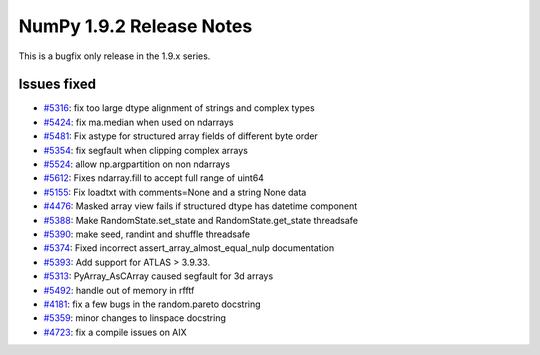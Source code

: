 NumPy 1.9.2 Release Notes
*************************

This is a bugfix only release in the 1.9.x series.

Issues fixed
============

* `#5316 <https://github.com/numpy/numpy/issues/5316>`__: fix too large dtype alignment of strings and complex types
* `#5424 <https://github.com/numpy/numpy/issues/5424>`__: fix ma.median when used on ndarrays
* `#5481 <https://github.com/numpy/numpy/issues/5481>`__: Fix astype for structured array fields of different byte order
* `#5354 <https://github.com/numpy/numpy/issues/5354>`__: fix segfault when clipping complex arrays
* `#5524 <https://github.com/numpy/numpy/issues/5524>`__: allow np.argpartition on non ndarrays
* `#5612 <https://github.com/numpy/numpy/issues/5612>`__: Fixes ndarray.fill to accept full range of uint64
* `#5155 <https://github.com/numpy/numpy/issues/5155>`__: Fix loadtxt with comments=None and a string None data
* `#4476 <https://github.com/numpy/numpy/issues/4476>`__: Masked array view fails if structured dtype has datetime component
* `#5388 <https://github.com/numpy/numpy/issues/5388>`__: Make RandomState.set_state and RandomState.get_state threadsafe
* `#5390 <https://github.com/numpy/numpy/issues/5390>`__: make seed, randint and shuffle threadsafe
* `#5374 <https://github.com/numpy/numpy/issues/5374>`__: Fixed incorrect assert_array_almost_equal_nulp documentation
* `#5393 <https://github.com/numpy/numpy/issues/5393>`__: Add support for ATLAS > 3.9.33.
* `#5313 <https://github.com/numpy/numpy/issues/5313>`__: PyArray_AsCArray caused segfault for 3d arrays
* `#5492 <https://github.com/numpy/numpy/issues/5492>`__: handle out of memory in rfftf
* `#4181 <https://github.com/numpy/numpy/issues/4181>`__: fix a few bugs in the random.pareto docstring
* `#5359 <https://github.com/numpy/numpy/issues/5359>`__: minor changes to linspace docstring
* `#4723 <https://github.com/numpy/numpy/issues/4723>`__: fix a compile issues on AIX
